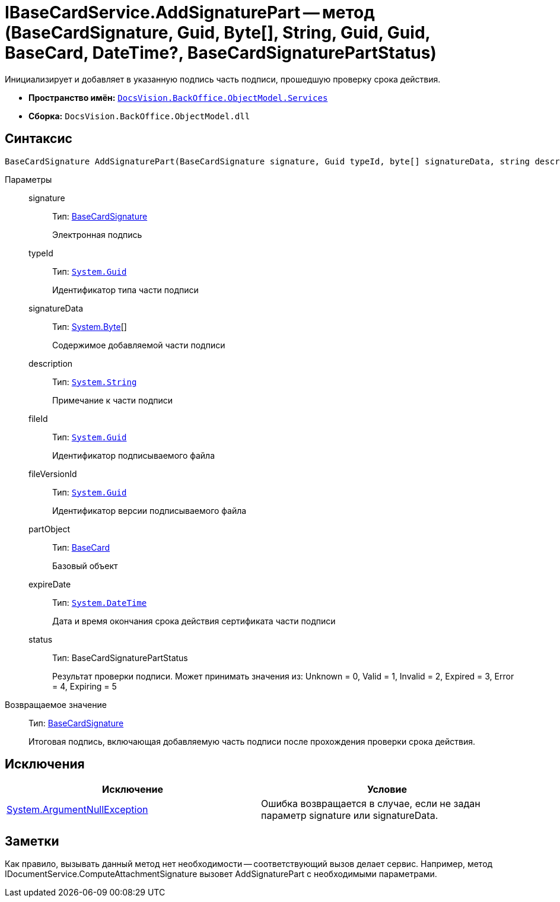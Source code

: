 = IBaseCardService.AddSignaturePart -- метод (BaseCardSignature, Guid, Byte[], String, Guid, Guid, BaseCard, DateTime?, BaseCardSignaturePartStatus)

Инициализирует и добавляет в указанную подпись часть подписи, прошедшую проверку срока действия.

* *Пространство имён:* `xref:api/DocsVision/BackOffice/ObjectModel/Services/Services_NS.adoc[DocsVision.BackOffice.ObjectModel.Services]`
* *Сборка:* `DocsVision.BackOffice.ObjectModel.dll`

[[AddSignaturePart1__section_mlc_jcr_4pb]]
== Синтаксис

[source,csharp]
----
BaseCardSignature AddSignaturePart(BaseCardSignature signature, Guid typeId, byte[] signatureData, string description, Guid fileId, Guid fileVersionId, BaseCard partObject, DateTime? expireDate, BaseCardSignaturePartStatus status)
----

Параметры::
signature:::
Тип: xref:api/DocsVision/BackOffice/ObjectModel/BaseCardSignature_CL.adoc[BaseCardSignature]
+
Электронная подпись
typeId:::
Тип: `http://msdn.microsoft.com/ru-ru/library/system.guid.aspx[System.Guid]`
+
Идентификатор типа части подписи
signatureData:::
Тип: http://msdn.microsoft.com/ru-ru/library/system.byte.aspx[System.Byte][]
+
Содержимое добавляемой части подписи
description:::
Тип: `http://msdn.microsoft.com/ru-ru/library/system.string.aspx[System.String]`
+
Примечание к части подписи
fileId:::
Тип: `http://msdn.microsoft.com/ru-ru/library/system.guid.aspx[System.Guid]`
+
Идентификатор подписываемого файла
fileVersionId:::
Тип: `http://msdn.microsoft.com/ru-ru/library/system.guid.aspx[System.Guid]`
+
Идентификатор версии подписываемого файла
partObject:::
Тип: xref:api/DocsVision/BackOffice/ObjectModel/BaseCard_CL.adoc[BaseCard]
+
Базовый объект

expireDate:::
Тип: `http://msdn.microsoft.com/ru-ru/library/system.datetime.aspx[System.DateTime]`
+
Дата и время окончания срока действия сертификата части подписи

status:::
Тип: BaseCardSignaturePartStatus
+
Результат проверки подписи. Может принимать значения из: Unknown = 0, Valid = 1, Invalid = 2, Expired = 3, Error = 4, Expiring = 5

Возвращаемое значение::
Тип: xref:api/DocsVision/BackOffice/ObjectModel/BaseCardSignature_CL.adoc[BaseCardSignature]
+
Итоговая подпись, включающая добавляемую часть подписи после прохождения проверки срока действия.

[[AddSignaturePart1__section_nlc_jcr_4pb]]
== Исключения

[cols=",",options="header"]
|===
|Исключение |Условие
|http://msdn.microsoft.com/ru-ru/library/system.argumentnullexception.aspx[System.ArgumentNullException] |Ошибка возвращается в случае, если не задан параметр signature или signatureData.
|===

[[AddSignaturePart1__section_plc_jcr_4pb]]
== Заметки

Как правило, вызывать данный метод нет необходимости -- соответствующий вызов делает сервис. Например, метод IDocumentService.ComputeAttachmentSignature вызовет AddSignaturePart с необходимыми параметрами.

